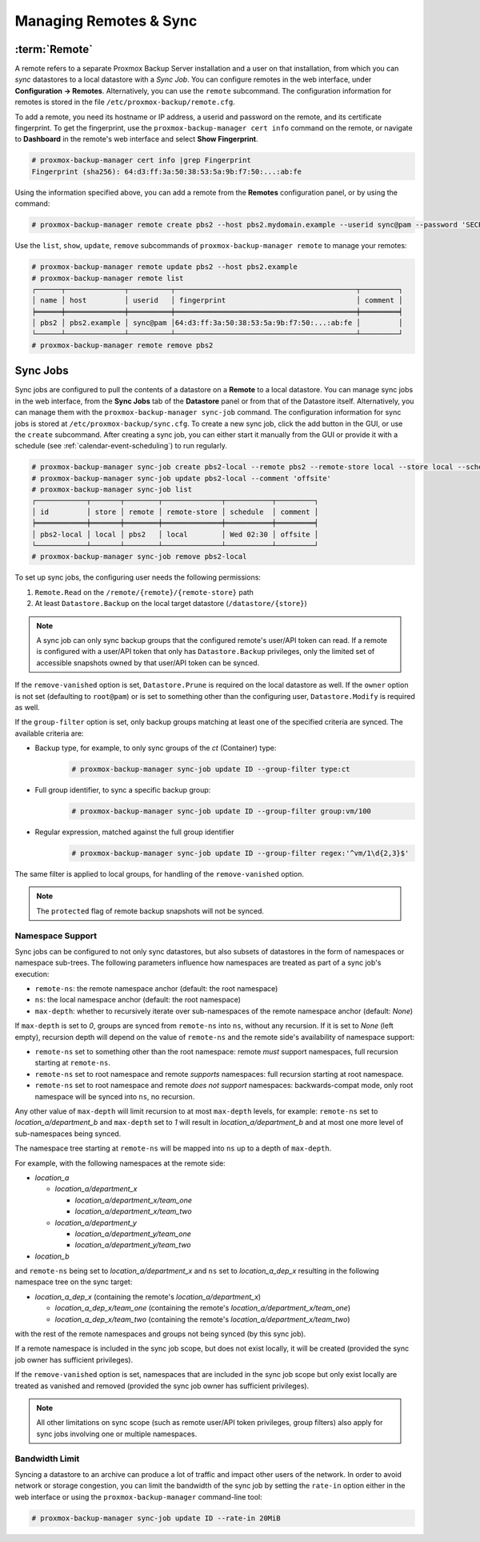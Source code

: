 Managing Remotes & Sync
=======================

.. _backup_remote:

:term:`Remote`
--------------

A remote refers to a separate Proxmox Backup Server installation and a user on that
installation, from which you can `sync` datastores to a local datastore with a
`Sync Job`. You can configure remotes in the web interface, under **Configuration
-> Remotes**. Alternatively, you can use the ``remote`` subcommand. The
configuration information for remotes is stored in the file
``/etc/proxmox-backup/remote.cfg``.

.. image:: images/screenshots/pbs-gui-remote-add.png
  :align: right
  :alt: Add a remote

To add a remote, you need its hostname or IP address, a userid and password on
the remote, and its certificate fingerprint. To get the fingerprint, use the
``proxmox-backup-manager cert info`` command on the remote, or navigate to
**Dashboard** in the remote's web interface and select **Show Fingerprint**.

.. code-block:: console

  # proxmox-backup-manager cert info |grep Fingerprint
  Fingerprint (sha256): 64:d3:ff:3a:50:38:53:5a:9b:f7:50:...:ab:fe

Using the information specified above, you can add a remote from the **Remotes**
configuration panel, or by using the command:

.. code-block:: console

  # proxmox-backup-manager remote create pbs2 --host pbs2.mydomain.example --userid sync@pam --password 'SECRET' --fingerprint 64:d3:ff:3a:50:38:53:5a:9b:f7:50:...:ab:fe

Use the ``list``, ``show``, ``update``, ``remove`` subcommands of
``proxmox-backup-manager remote`` to manage your remotes:

.. code-block:: console

  # proxmox-backup-manager remote update pbs2 --host pbs2.example
  # proxmox-backup-manager remote list
  ┌──────┬──────────────┬──────────┬───────────────────────────────────────────┬─────────┐
  │ name │ host         │ userid   │ fingerprint                               │ comment │
  ╞══════╪══════════════╪══════════╪═══════════════════════════════════════════╪═════════╡
  │ pbs2 │ pbs2.example │ sync@pam │64:d3:ff:3a:50:38:53:5a:9b:f7:50:...:ab:fe │         │
  └──────┴──────────────┴──────────┴───────────────────────────────────────────┴─────────┘
  # proxmox-backup-manager remote remove pbs2


.. _syncjobs:

Sync Jobs
---------

.. image:: images/screenshots/pbs-gui-syncjob-add.png
  :align: right
  :alt: Add a Sync Job

Sync jobs are configured to pull the contents of a datastore on a **Remote** to
a local datastore. You can manage sync jobs in the web interface, from the
**Sync Jobs** tab of the **Datastore** panel or from that of the Datastore
itself. Alternatively, you can manage them with the ``proxmox-backup-manager
sync-job`` command. The configuration information for sync jobs is stored at
``/etc/proxmox-backup/sync.cfg``. To create a new sync job, click the add button
in the GUI, or use the ``create`` subcommand. After creating a sync job, you can
either start it manually from the GUI or provide it with a schedule (see
:ref:`calendar-event-scheduling`) to run regularly.

.. code-block:: console

  # proxmox-backup-manager sync-job create pbs2-local --remote pbs2 --remote-store local --store local --schedule 'Wed 02:30'
  # proxmox-backup-manager sync-job update pbs2-local --comment 'offsite'
  # proxmox-backup-manager sync-job list
  ┌────────────┬───────┬────────┬──────────────┬───────────┬─────────┐
  │ id         │ store │ remote │ remote-store │ schedule  │ comment │
  ╞════════════╪═══════╪════════╪══════════════╪═══════════╪═════════╡
  │ pbs2-local │ local │ pbs2   │ local        │ Wed 02:30 │ offsite │
  └────────────┴───────┴────────┴──────────────┴───────────┴─────────┘
  # proxmox-backup-manager sync-job remove pbs2-local

To set up sync jobs, the configuring user needs the following permissions:

#. ``Remote.Read`` on the ``/remote/{remote}/{remote-store}`` path
#. At least ``Datastore.Backup`` on the local target datastore (``/datastore/{store}``)

.. note:: A sync job can only sync backup groups that the configured remote's
  user/API token can read. If a remote is configured with a user/API token that
  only has ``Datastore.Backup`` privileges, only the limited set of accessible
  snapshots owned by that user/API token can be synced.

If the ``remove-vanished`` option is set, ``Datastore.Prune`` is required on
the local datastore as well. If the ``owner`` option is not set (defaulting to
``root@pam``) or is set to something other than the configuring user,
``Datastore.Modify`` is required as well.

If the ``group-filter`` option is set, only backup groups matching at least one
of the specified criteria are synced. The available criteria are:

* Backup type, for example, to only sync groups of the `ct` (Container) type:
    .. code-block:: console

     # proxmox-backup-manager sync-job update ID --group-filter type:ct
* Full group identifier, to sync a specific backup group:
    .. code-block:: console

     # proxmox-backup-manager sync-job update ID --group-filter group:vm/100
* Regular expression, matched against the full group identifier
    .. code-block:: console

     # proxmox-backup-manager sync-job update ID --group-filter regex:'^vm/1\d{2,3}$'

The same filter is applied to local groups, for handling of the
``remove-vanished`` option.

.. note:: The ``protected`` flag of remote backup snapshots will not be synced.

Namespace Support
^^^^^^^^^^^^^^^^^

Sync jobs can be configured to not only sync datastores, but also subsets of
datastores in the form of namespaces or namespace sub-trees. The following
parameters influence how namespaces are treated as part of a sync job's
execution:

- ``remote-ns``: the remote namespace anchor (default: the root namespace)

- ``ns``: the local namespace anchor (default: the root namespace)

- ``max-depth``: whether to recursively iterate over sub-namespaces of the remote
  namespace anchor (default: `None`)

If ``max-depth`` is set to `0`, groups are synced from ``remote-ns`` into
``ns``, without any recursion. If it is set to `None` (left empty), recursion
depth will depend on the value of ``remote-ns`` and the remote side's
availability of namespace support:

- ``remote-ns`` set to something other than the root namespace: remote *must*
  support namespaces, full recursion starting at ``remote-ns``.

- ``remote-ns`` set to root namespace and remote *supports* namespaces: full
  recursion starting at root namespace.

- ``remote-ns`` set to root namespace and remote *does not support* namespaces:
  backwards-compat mode, only root namespace will be synced into ``ns``, no
  recursion.

Any other value of ``max-depth`` will limit recursion to at most ``max-depth``
levels, for example: ``remote-ns`` set to `location_a/department_b` and
``max-depth`` set to `1` will result in `location_a/department_b` and at most
one more level of sub-namespaces being synced.

The namespace tree starting at ``remote-ns`` will be mapped into ``ns`` up to a
depth of ``max-depth``.

For example, with the following namespaces at the remote side:

- `location_a`

  - `location_a/department_x`

    - `location_a/department_x/team_one`

    - `location_a/department_x/team_two`

  - `location_a/department_y`

    - `location_a/department_y/team_one`

    - `location_a/department_y/team_two`

- `location_b`

and ``remote-ns`` being set to `location_a/department_x` and ``ns`` set to
`location_a_dep_x` resulting in the following namespace tree on the sync
target:

- `location_a_dep_x` (containing the remote's `location_a/department_x`)

  - `location_a_dep_x/team_one` (containing the remote's `location_a/department_x/team_one`)

  - `location_a_dep_x/team_two` (containing the remote's `location_a/department_x/team_two`)

with the rest of the remote namespaces and groups not being synced (by this
sync job).

If a remote namespace is included in the sync job scope, but does not exist
locally, it will be created (provided the sync job owner has sufficient
privileges).

If the ``remove-vanished`` option is set, namespaces that are included in the
sync job scope but only exist locally are treated as vanished and removed
(provided the sync job owner has sufficient privileges).

.. note:: All other limitations on sync scope (such as remote user/API token
   privileges, group filters) also apply for sync jobs involving one or
   multiple namespaces.

Bandwidth Limit
^^^^^^^^^^^^^^^

Syncing a datastore to an archive can produce a lot of traffic and impact other
users of the network. In order to avoid network or storage congestion, you can
limit the bandwidth of the sync job by setting the ``rate-in`` option either in
the web interface or using the ``proxmox-backup-manager`` command-line tool:

.. code-block:: console

    # proxmox-backup-manager sync-job update ID --rate-in 20MiB
